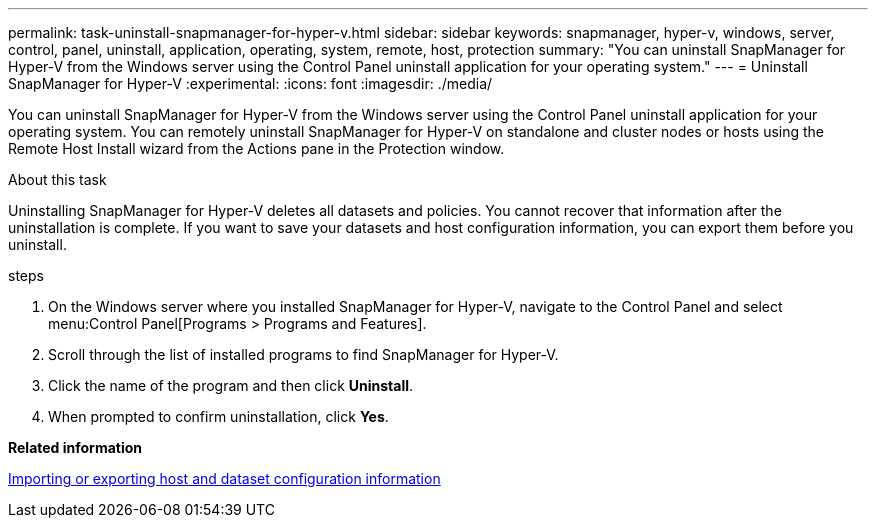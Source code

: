 ---
permalink: task-uninstall-snapmanager-for-hyper-v.html
sidebar: sidebar
keywords: snapmanager, hyper-v, windows, server, control, panel, uninstall, application, operating, system, remote, host, protection
summary: "You can uninstall SnapManager for Hyper-V from the Windows server using the Control Panel uninstall application for your operating system."
---
= Uninstall SnapManager for Hyper-V
:experimental:
:icons: font
:imagesdir: ./media/

[.lead]
You can uninstall SnapManager for Hyper-V from the Windows server using the Control Panel uninstall application for your operating system. You can remotely uninstall SnapManager for Hyper-V on standalone and cluster nodes or hosts using the Remote Host Install wizard from the Actions pane in the Protection window.

.About this task
Uninstalling SnapManager for Hyper-V deletes all datasets and policies. You cannot recover that information after the uninstallation is complete. If you want to save your datasets and host configuration information, you can export them before you uninstall.

.steps
. On the Windows server where you installed SnapManager for Hyper-V, navigate to the Control Panel and select menu:Control Panel[Programs > Programs and Features].
. Scroll through the list of installed programs to find SnapManager for Hyper-V.
. Click the name of the program and then click *Uninstall*.
. When prompted to confirm uninstallation, click *Yes*.

*Related information*

xref:task-import-or-export-host-and-dataset-configuration-information.adoc[Importing or exporting host and dataset configuration information]
